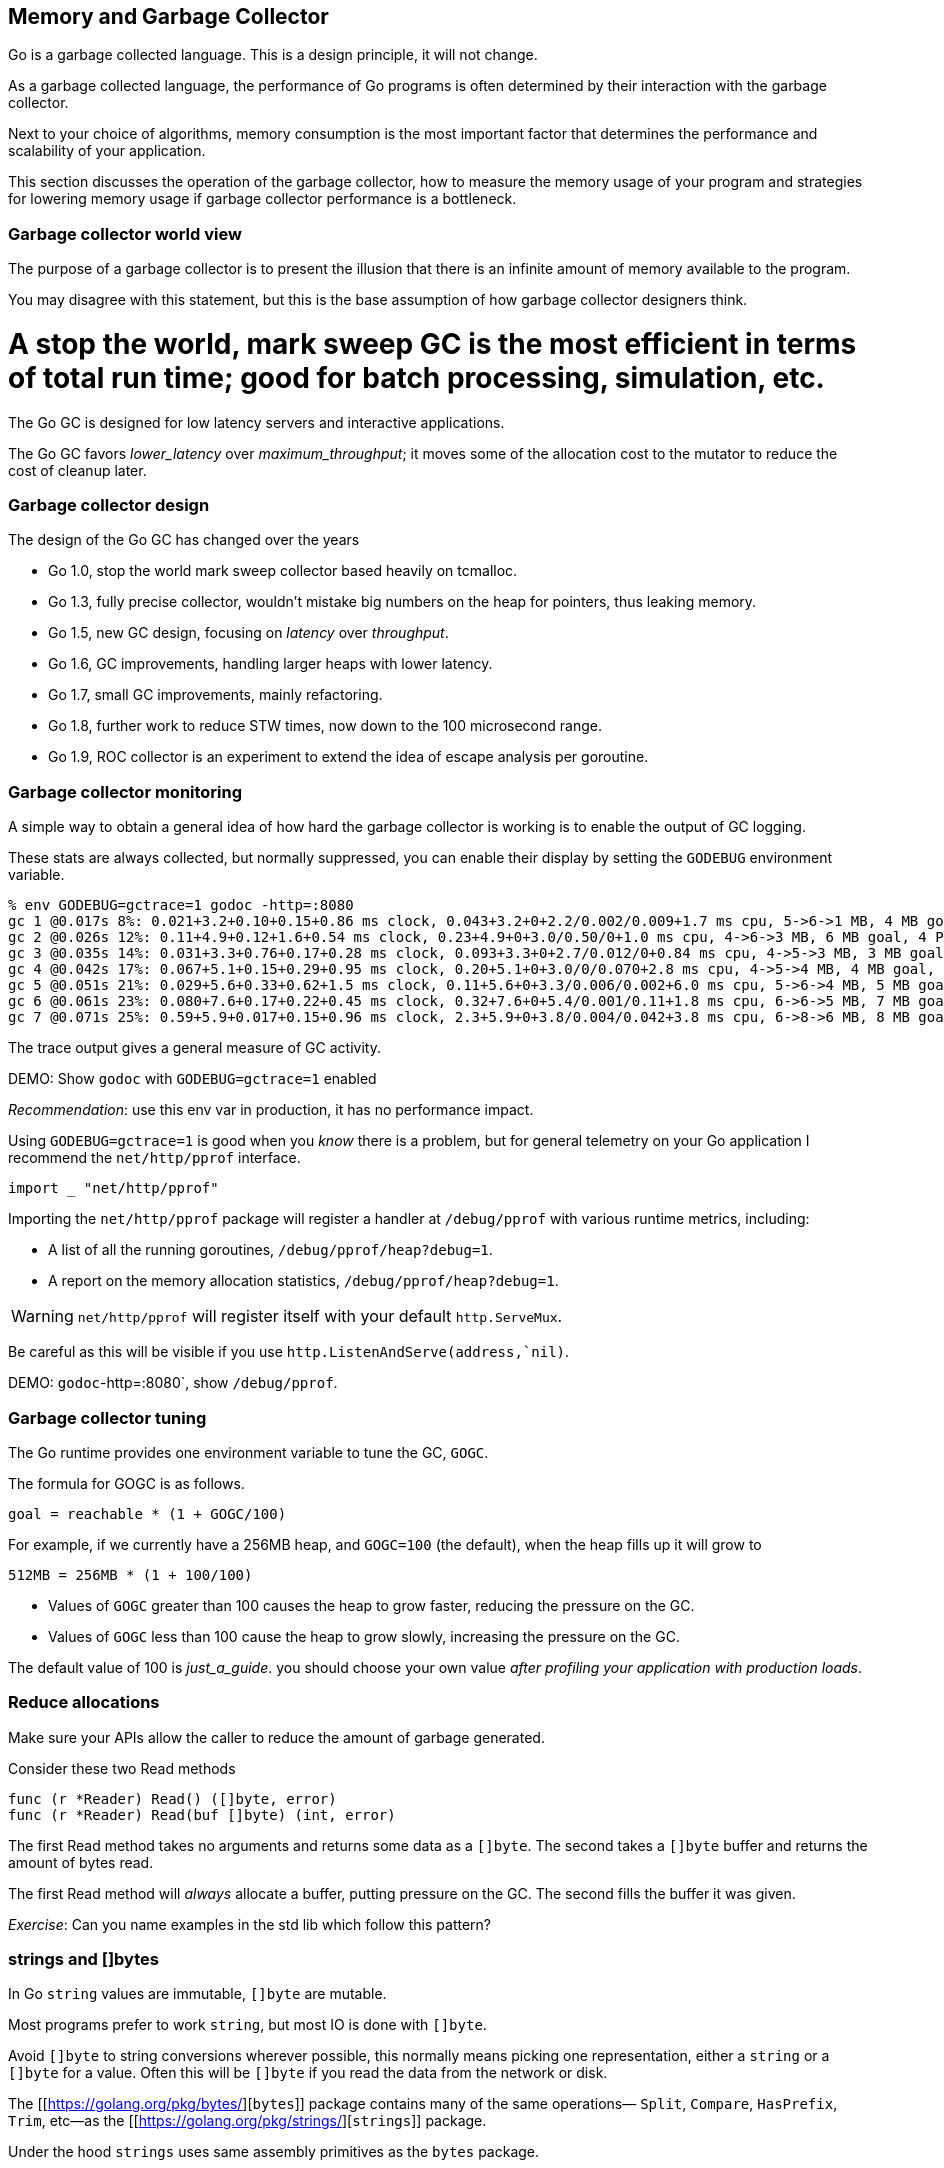 == Memory and Garbage Collector

Go is a garbage collected language. This is a design principle, it will not change.

As a garbage collected language, the performance of Go programs is often determined by their interaction with the garbage collector.

Next to your choice of algorithms, memory consumption is the most important factor that determines the performance and scalability of your application.

This section discusses the operation of the garbage collector, how to measure the memory usage of your program and strategies for lowering memory usage if garbage collector performance is a bottleneck.

=== Garbage collector world view

The purpose of a garbage collector is to present the illusion that there is an infinite amount of memory available to the program.

You may disagree with this statement, but this is the base assumption of how garbage collector designers think.

# A stop the world, mark sweep GC is the most efficient in terms of total run time; good for batch processing, simulation, etc.

The Go GC is designed for low latency servers and interactive applications.

The Go GC favors _lower_latency_ over _maximum_throughput_; it moves some of the allocation cost to the mutator to reduce the cost of cleanup later.

=== Garbage collector design

The design of the Go GC has changed over the years

- Go 1.0, stop the world mark sweep collector based heavily on tcmalloc.
- Go 1.3, fully precise collector, wouldn't mistake big numbers on the heap for pointers, thus leaking memory.
- Go 1.5, new GC design, focusing on _latency_ over _throughput_.
- Go 1.6, GC improvements, handling larger heaps with lower latency.
- Go 1.7, small GC improvements, mainly refactoring.
- Go 1.8, further work to reduce STW times, now down to the 100 microsecond range.
- Go 1.9, ROC collector is an experiment to extend the idea of escape analysis per goroutine.

=== Garbage collector monitoring

A simple way to obtain a general idea of how hard the garbage collector is working is to enable the output of GC logging.

These stats are always collected, but normally suppressed, you can enable their display by setting the `GODEBUG` environment variable.

 % env GODEBUG=gctrace=1 godoc -http=:8080
 gc 1 @0.017s 8%: 0.021+3.2+0.10+0.15+0.86 ms clock, 0.043+3.2+0+2.2/0.002/0.009+1.7 ms cpu, 5->6->1 MB, 4 MB goal, 4 P
 gc 2 @0.026s 12%: 0.11+4.9+0.12+1.6+0.54 ms clock, 0.23+4.9+0+3.0/0.50/0+1.0 ms cpu, 4->6->3 MB, 6 MB goal, 4 P
 gc 3 @0.035s 14%: 0.031+3.3+0.76+0.17+0.28 ms clock, 0.093+3.3+0+2.7/0.012/0+0.84 ms cpu, 4->5->3 MB, 3 MB goal, 4 P
 gc 4 @0.042s 17%: 0.067+5.1+0.15+0.29+0.95 ms clock, 0.20+5.1+0+3.0/0/0.070+2.8 ms cpu, 4->5->4 MB, 4 MB goal, 4 P
 gc 5 @0.051s 21%: 0.029+5.6+0.33+0.62+1.5 ms clock, 0.11+5.6+0+3.3/0.006/0.002+6.0 ms cpu, 5->6->4 MB, 5 MB goal, 4 P
 gc 6 @0.061s 23%: 0.080+7.6+0.17+0.22+0.45 ms clock, 0.32+7.6+0+5.4/0.001/0.11+1.8 ms cpu, 6->6->5 MB, 7 MB goal, 4 P
 gc 7 @0.071s 25%: 0.59+5.9+0.017+0.15+0.96 ms clock, 2.3+5.9+0+3.8/0.004/0.042+3.8 ms cpu, 6->8->6 MB, 8 MB goal, 4 P

The trace output gives a general measure of GC activity.

DEMO: Show `godoc` with `GODEBUG=gctrace=1` enabled

_Recommendation_: use this env var in production, it has no performance impact.

Using `GODEBUG=gctrace=1` is good when you _know_ there is a problem, but for general telemetry on your Go application I recommend the `net/http/pprof` interface.

 import _ "net/http/pprof"

Importing the `net/http/pprof` package will register a handler at `/debug/pprof` with various runtime metrics, including:

- A list of all the running goroutines, `/debug/pprof/heap?debug=1`. 
- A report on the memory allocation statistics, `/debug/pprof/heap?debug=1`.

WARNING: `net/http/pprof` will register itself with your default `http.ServeMux`.

Be careful as this will be visible if you use `http.ListenAndServe(address,`nil)`.

DEMO: `godoc`-http=:8080`, show `/debug/pprof`.

=== Garbage collector tuning

The Go runtime provides one environment variable to tune the GC, `GOGC`.

The formula for GOGC is as follows.

 goal = reachable * (1 + GOGC/100)

For example, if we currently have a 256MB heap, and `GOGC=100` (the default), when the heap fills up it will grow to

 512MB = 256MB * (1 + 100/100)

- Values of `GOGC` greater than 100 causes the heap to grow faster, reducing the pressure on the GC.
- Values of `GOGC` less than 100 cause the heap to grow slowly, increasing the pressure on the GC.

The default value of 100 is _just_a_guide_. you should choose your own value _after profiling your application with production loads_.

=== Reduce allocations

Make sure your APIs allow the caller to reduce the amount of garbage generated.

Consider these two Read methods

 func (r *Reader) Read() ([]byte, error)
 func (r *Reader) Read(buf []byte) (int, error)

The first Read method takes no arguments and returns some data as a `[]byte`. The second takes a `[]byte` buffer and returns the amount of bytes read.

The first Read method will _always_ allocate a buffer, putting pressure on the GC. The second fills the buffer it was given.

_Exercise_: Can you name examples in the std lib which follow this pattern?

=== ++strings++ and ++[]byte++s

In Go `string` values are immutable, `[]byte` are mutable.

Most programs prefer to work `string`, but most IO is done with `[]byte`.

Avoid `[]byte` to string conversions wherever possible, this normally means picking one representation, either a `string` or a `[]byte` for a value. Often this will be `[]byte` if you read the data from the network or disk.

The [[https://golang.org/pkg/bytes/][`bytes`]] package contains many of the same operations— `Split`, `Compare`, `HasPrefix`, `Trim`, etc—as the [[https://golang.org/pkg/strings/][`strings`]] package.

Under the hood `strings` uses same assembly primitives as the `bytes` package.

=== Using `[]byte` as a map key

It is very common to use a `string` as a map key, but often you have a `[]byte`.

The compiler implements a specific optimisation for this case

 var m map[string]string
 v, ok := m[string(bytes)]

This will avoid the conversion of the byte slice to a string for the map lookup. This is very specific, it won't work if you do something like

 key := string(bytes)
 val, ok := m[key] 

=== Avoid string concatenation

Go strings are immutable. Concatenating two strings generates a third. Which of the following is fastest? 

.code examples/concat/concat_test.go /START1 OMIT/,/END1 OMIT/
.code examples/concat/concat_test.go /START2 OMIT/,/END2 OMIT/
.code examples/concat/concat_test.go /START3 OMIT/,/END3 OMIT/
.code examples/concat/concat_test.go /START4 OMIT/,/END4 OMIT/

DEMO: `go`test`-bench=.`./examples/concat`

=== Preallocate slices if the length is known

Append is convenient, but wasteful.

Slices grow by doubling up to 1024 elements, then by approximately 25% after that. What is the capacity of `b` after we append one more item to it?

.play examples/grow.go /START OMIT/,/END OMIT/

If you use the append pattern you could be copying a lot of data and creating a lot of garbage.

If know know the length of the slice beforehand, then pre-allocate the target to avoid copying and to make sure the target is exactly the right size. 

_Before:_

     var s []string
     for _, v := range fn() {
            s = append(s, v)
     }
     return s

_After:_

     vals := fn()
     s := make([]string, len(vals))
     for i, v := range vals {
            s[i] = v           
     }
     return s

=== Using sync.Pool

The `sync` package comes with a `sync.Pool` type which is used to reuse common objects.

`sync.Pool` has no fixed size or maximum capacity. You add to it and take from it until a GC happens, then it is emptied unconditionally. 

.code examples/pool.go /START OMIT/,/END OMIT/

*Warning*: `sync.Pool` is not a cache. It can and will be emptied _at_any_time_.

Do not place important items in a `sync.Pool`, they will be discarded.

_Personal_opinion_: `sync.Pool` is hard to use safely. Don't use `sync.Pool`.

=== Exercises

- Using `godoc` (or another program) observe the results of changing `GOGC` using `GODEBUG=gctrace=1`.

- Benchmark byte's string(byte) map keys

- Benchmark allocs from different concat strategies.

